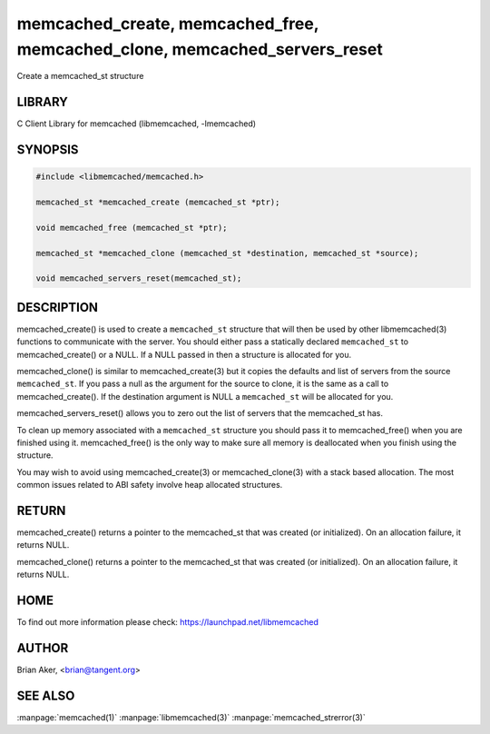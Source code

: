 .. highlight:: perl


memcached_create, memcached_free, memcached_clone, memcached_servers_reset
**************************************************************************


Create a memcached_st structure


*******
LIBRARY
*******


C Client Library for memcached (libmemcached, -lmemcached)


********
SYNOPSIS
********



.. code-block:: perl

   #include <libmemcached/memcached.h>
 
   memcached_st *memcached_create (memcached_st *ptr);
 
   void memcached_free (memcached_st *ptr);
 
   memcached_st *memcached_clone (memcached_st *destination, memcached_st *source);
 
   void memcached_servers_reset(memcached_st);



***********
DESCRIPTION
***********


memcached_create() is used to create a \ ``memcached_st``\  structure that will then
be used by other libmemcached(3) functions to communicate with the server. You
should either pass a statically declared \ ``memcached_st``\  to memcached_create() or
a NULL. If a NULL passed in then a structure is allocated for you.

memcached_clone() is similar to memcached_create(3) but it copies the
defaults and list of servers from the source \ ``memcached_st``\ . If you pass a null as
the argument for the source to clone, it is the same as a call to memcached_create().
If the destination argument is NULL a \ ``memcached_st``\  will be allocated for you.

memcached_servers_reset() allows you to zero out the list of servers that
the memcached_st has.

To clean up memory associated with a \ ``memcached_st``\  structure you should pass
it to memcached_free() when you are finished using it. memcached_free() is
the only way to make sure all memory is deallocated when you finish using
the structure.

You may wish to avoid using memcached_create(3) or memcached_clone(3) with a
stack based allocation. The most common issues related to ABI safety involve
heap allocated structures.


******
RETURN
******


memcached_create() returns a pointer to the memcached_st that was created
(or initialized). On an allocation failure, it returns NULL.

memcached_clone() returns a pointer to the memcached_st that was created
(or initialized). On an allocation failure, it returns NULL.


****
HOME
****


To find out more information please check:
`https://launchpad.net/libmemcached <https://launchpad.net/libmemcached>`_


******
AUTHOR
******


Brian Aker, <brian@tangent.org>


********
SEE ALSO
********


:manpage:`memcached(1)` :manpage:`libmemcached(3)` :manpage:`memcached_strerror(3)`
